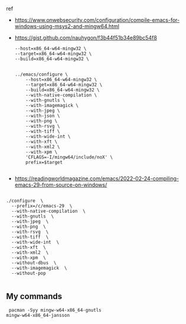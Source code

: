 

ref
- https://www.onwebsecurity.com/configuration/compile-emacs-for-windows-using-msys2-and-mingw64.html
- https://gist.github.com/nauhygon/f3b44f51b34e89bc54f8

  #+begin_src
    --host=x86_64-w64-mingw32 \
    --target=x86_64-w64-mingw32 \
    --build=x86_64-w64-mingw32 \

  #+end_src

  #+begin_src
../emacs/configure \
    --host=x86_64-w64-mingw32 \
    --target=x86_64-w64-mingw32 \
    --build=x86_64-w64-mingw32 \
    --with-native-compilation \
    --with-gnutls \
    --with-imagemagick \
    --with-jpeg \
    --with-json \
    --with-png \
    --with-rsvg \
    --with-tiff \
    --with-wide-int \
    --with-xft \
    --with-xml2 \
    --with-xpm \
    'CFLAGS=-I/mingw64/include/noX' \
    prefix=$target

  #+end_src



- https://readingworldmagazine.com/emacs/2022-02-24-compiling-emacs-29-from-source-on-windows/


#+begin_src

./configure  \
  --prefix=/c/emacs-29  \
  --with-native-compilation  \
  --with-gnutls  \
  --with-jpeg  \
  --with-png  \
  --with-rsvg  \
  --with-tiff  \
  --with-wide-int  \
  --with-xft  \
  --with-xml2  \
  --with-xpm  \
  --without-dbus  \
  --with-imagemagick  \
  --without-pop

#+end_src

** My commands

#+begin_src
 pacman -Syy mingw-w64-x86_64-gnutls
mingw-w64-x86_64-jansson

#+end_src
